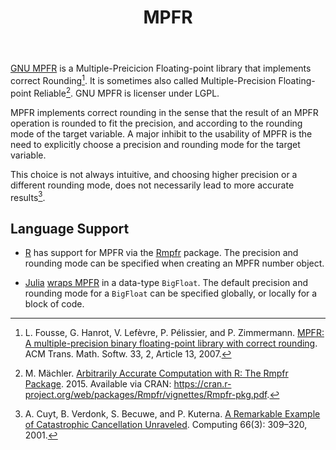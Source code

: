 #+TITLE: MPFR

[[http://www.mpfr.org/][GNU MPFR]] is a Multiple-Preicicion Floating-point
library that implements correct Rounding[1]. It is sometimes also called
Multiple-Precision Floating-point Reliable[2]. GNU MPFR is licenser under LGPL.

MPFR implements correct rounding in the sense that the result of an MPFR
operation is rounded to fit the precision, and according to the rounding mode
of the target variable. A major inhibit to the usability of MPFR is the need to
explicitly choose a precision and rounding mode for the target variable.

This choice is not always intuitive, and choosing higher precision or a
different rounding mode, does not necessarily lead to more accurate results[3].

[1] L. Fousse, G. Hanrot, V. Lefèvre, P. Pélissier, and P. Zimmermann. _MPFR: A
multiple-precision binary floating-point library with correct rounding_. ACM
Trans. Math. Softw. 33, 2, Article 13, 2007.

[2] M. Mächler. _Arbitrarily Accurate Computation with R: The Rmpfr
Package_. 2015. Available via CRAN:
https://cran.r-project.org/web/packages/Rmpfr/vignettes/Rmpfr-pkg.pdf.

[3] A. Cuyt, B. Verdonk, S. Becuwe, and P. Kuterna. _A Remarkable Example of
Catastrophic Cancellation Unraveled_. Computing 66(3): 309–320, 2001.

** Language Support

  * [[https://www.r-project.org/about.html][R]] has support for MPFR via the
    [[https://cran.r-project.org/web/packages/Rmpfr/index.html][Rmpfr]]
    package. The precision and rounding mode can be specified when creating an
    MPFR number object.

  * [[http://julialang.org/][Julia]]
    [[http://docs.julialang.org/en/release-0.4/manual/integers-and-floating-point-numbers/#arbitrary-precision-arithmetic][wraps
    MPFR]] in a data-type =BigFloat=. The default precision and rounding mode for a
    =BigFloat= can be specified globally, or locally for a block of code.

